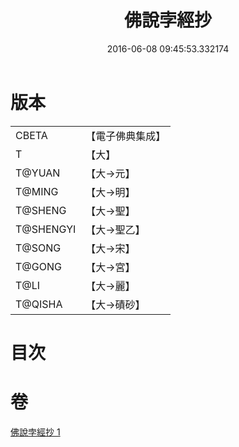 #+TITLE: 佛說孛經抄 
#+DATE: 2016-06-08 09:45:53.332174

* 版本
 |     CBETA|【電子佛典集成】|
 |         T|【大】     |
 |    T@YUAN|【大→元】   |
 |    T@MING|【大→明】   |
 |   T@SHENG|【大→聖】   |
 | T@SHENGYI|【大→聖乙】  |
 |    T@SONG|【大→宋】   |
 |    T@GONG|【大→宮】   |
 |      T@LI|【大→麗】   |
 |   T@QISHA|【大→磧砂】  |

* 目次

* 卷
[[file:KR6i0494_001.txt][佛說孛經抄 1]]

